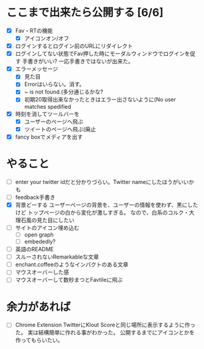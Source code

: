 * ここまで出来たら公開する [6/6]
  - [X] Fav・RTの機能
    - [X] アイコンオン/オフ
  - [X] ログインするとログイン前のURLにリダイレクト
  - [X] ログインしてない状態でFav押した時にモーダルウィンドウでログインを促す
        手書きがいい?
        一応手書きではないが出来た。
  - [X] エラーメッセージ
    - [X] 見た目
    - [X] Errorはいらない。消す。
    - [X] ~ is not found.(多分通じるかな?
    - [X] 初期20取得出来なかったときはエラー出さないように(No user matches spedified
  - [X] 時刻を消してツールバーを
    - [X] ユーザーのページへ飛ぶ
    - [X] ツイートのページへ飛ぶ(廃止
  - [X] fancy boxでメディアを出す
* やること
  - [ ] enter your twitter idだと分かりづらい。Twitter nameにしたほうがいいかも
  - [ ] feedback手書き
  - [X] 背景どーする
        ユーザーページの背景を、ユーザーの情報を使わず、黒にしたけど
        トップページの白から変化が激しすぎる。
        なので、白系のコルク・大理石風の見た目にしたい
  - [ ] サイトのアイコン埋め込む
    - [ ] open graph
    - [ ] embededly?
  - [ ] 英語のREADME
  - [ ] スルーされないRemarkableな文章
  - [ ] enchant.coffeeのようなインパクトのある文章
  - [ ] マウスオーバーした感
  - [ ] マウスオーバーして数秒まつとFavtileに飛ぶ
* 余力があれば
  - [ ] Chrome Extension
        TwitterにKlout Scoreと同じ場所に表示するように作った。
        実は結構簡単に作れる事がわかった。
        公開するまでにアイコンとかを作ってもらいたい。
